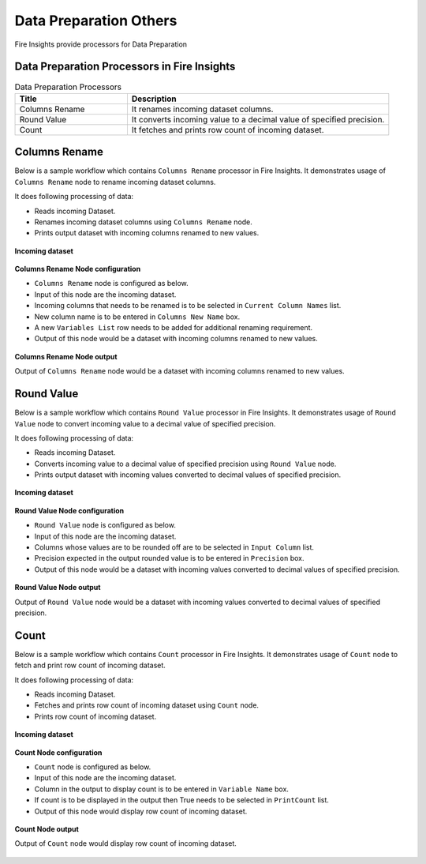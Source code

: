 Data Preparation Others
==========

Fire Insights provide processors for Data Preparation


Data Preparation Processors in Fire Insights
----------------------------------------


.. list-table:: Data Preparation Processors
   :widths: 30 70
   :header-rows: 1

   * - Title
     - Description
   * - Columns Rename
     - It renames incoming dataset columns.
   * - Round Value
     - It converts incoming value to a decimal value of specified precision.
   * - Count
     - It fetches and prints row count of incoming dataset.
	 
 
Columns Rename
----------------------------------------

Below is a sample workflow which contains ``Columns Rename`` processor in Fire Insights. It demonstrates usage of ``Columns Rename`` node to rename incoming dataset columns.

It does following processing of data:

*	Reads incoming Dataset.
*	Renames incoming dataset columns using ``Columns Rename`` node.
*	Prints output dataset with incoming columns renamed to new values.

.. figure:: ../../_assets/user-guide/data-preparation/others/colsrename-workflow.png
   :alt: dataprepothers_userguide
   :width: 90%
   
**Incoming dataset**

.. figure:: ../../_assets/user-guide/data-preparation/others/colsrename-incoming-dataset.png
   :alt: dataprepothers_userguide
   :width: 90%
   
**Columns Rename Node configuration**

*	``Columns Rename`` node is configured as below.
*	Input of this node are the incoming dataset.
*	Incoming columns that needs to be renamed is to be selected in ``Current Column Names`` list.
*	New column name is to be entered in ``Columns New Name`` box.
*	A new ``Variables List`` row needs to be added for additional renaming requirement.	
*	Output of this node would be a dataset with incoming columns renamed to new values.

.. figure:: ../../_assets/user-guide/data-preparation/others/colsrename-config.png
   :alt: dataprepothers_userguide
   :width: 90%
   
**Columns Rename Node output**

Output of ``Columns Rename`` node would be a dataset with incoming columns renamed to new values.

.. figure:: ../../_assets/user-guide/data-preparation/others/colsrename-printnode-output.png
   :alt: dataprepothers_userguide
   :width: 90%       	    

Round Value
----------------------------------------

Below is a sample workflow which contains ``Round Value`` processor in Fire Insights. It demonstrates usage of ``Round Value`` node to convert incoming value to a decimal value of specified precision.

It does following processing of data:

*	Reads incoming Dataset.
*	Converts incoming value to a decimal value of specified precision using ``Round Value`` node.
*	Prints output dataset with incoming values converted to decimal values of specified precision.

.. figure:: ../../_assets/user-guide/data-preparation/others/roundvalue-workflow.png
   :alt: dataprepothers_userguide
   :width: 90%
   
**Incoming dataset**

.. figure:: ../../_assets/user-guide/data-preparation/others/roundvalue-incoming-dataset.png
   :alt: dataprepothers_userguide
   :width: 90%
   
**Round Value Node configuration**

*	``Round Value`` node is configured as below.
*	Input of this node are the incoming dataset.
*	Columns whose values are to be rounded off are to be selected in ``Input Column`` list.
*	Precision expected in the output rounded value is to be entered in ``Precision`` box.
*	Output of this node would be a dataset with incoming values converted to decimal values of specified precision.

.. figure:: ../../_assets/user-guide/data-preparation/others/roundvalue-config1.png
   :alt: dataprepothers_userguide
   :width: 90%

.. figure:: ../../_assets/user-guide/data-preparation/others/roundvalue-config2.png
   :alt: dataprepothers_userguide
   :width: 90%
   
**Round Value Node output**

Output of ``Round Value`` node would be a dataset with incoming values converted to decimal values of specified precision.

.. figure:: ../../_assets/user-guide/data-preparation/others/roundvalue-printnode-output.png
   :alt: dataprepothers_userguide
   :width: 90%       	    

Count
----------------------------------------

Below is a sample workflow which contains ``Count`` processor in Fire Insights. It demonstrates usage of ``Count`` node to fetch and print row count of incoming dataset.

It does following processing of data:

*	Reads incoming Dataset.
*	Fetches and prints row count of incoming dataset using ``Count`` node.
*	Prints row count of incoming dataset.

.. figure:: ../../_assets/user-guide/data-preparation/others/count-workflow.png
   :alt: dataprepothers_userguide
   :width: 90%
   
**Incoming dataset**

.. figure:: ../../_assets/user-guide/data-preparation/others/count-incoming-dataset.png
   :alt: dataprepothers_userguide
   :width: 90%
   
**Count Node configuration**

*	``Count`` node is configured as below.
*	Input of this node are the incoming dataset.
*	Column in the output to display count is to be entered in ``Variable Name`` box.
*	If count is to be displayed in the output then True needs to be selected in ``PrintCount`` list.
*	Output of this node would display row count of incoming dataset.

.. figure:: ../../_assets/user-guide/data-preparation/others/count-config.png
   :alt: dataprepothers_userguide
   :width: 90%

**Count Node output**

Output of ``Count`` node would display row count of incoming dataset.

.. figure:: ../../_assets/user-guide/data-preparation/others/count-printnode-output.png
   :alt: dataprepothers_userguide
   :width: 90%       	    
